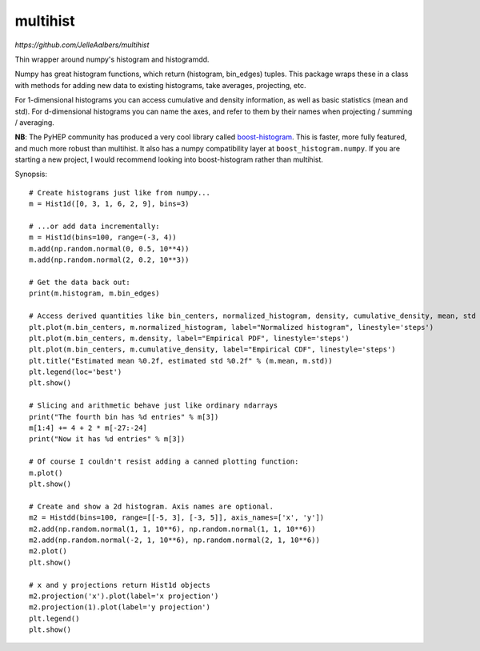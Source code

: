 multihist
===========

.. image:: https://travis-ci.org/JelleAalbers/multihist.svg?branch=master
    :target: https://travis-ci.org/JelleAalbers/multihist

`https://github.com/JelleAalbers/multihist`

Thin wrapper around numpy's histogram and histogramdd.

Numpy has great histogram functions, which return (histogram, bin_edges) tuples. This package wraps these in a class
with methods for adding new data to existing histograms, take averages, projecting, etc.

For 1-dimensional histograms you can access cumulative and density information, as well as basic statistics (mean and std).
For d-dimensional histograms you can name the axes, and refer to them by their names when projecting / summing / averaging.

**NB**: The PyHEP community has produced a very cool library called `boost-histogram <https://github.com/scikit-hep/boost-histogram>`_. This is faster, more fully featured, and much more robust than multihist. It also has a numpy compatibility layer at ``boost_histogram.numpy``. If you are starting a new project, I would recommend looking into boost-histogram rather than multihist.

Synopsis::

    # Create histograms just like from numpy...
    m = Hist1d([0, 3, 1, 6, 2, 9], bins=3)

    # ...or add data incrementally:
    m = Hist1d(bins=100, range=(-3, 4))
    m.add(np.random.normal(0, 0.5, 10**4))
    m.add(np.random.normal(2, 0.2, 10**3))

    # Get the data back out:
    print(m.histogram, m.bin_edges)

    # Access derived quantities like bin_centers, normalized_histogram, density, cumulative_density, mean, std
    plt.plot(m.bin_centers, m.normalized_histogram, label="Normalized histogram", linestyle='steps')
    plt.plot(m.bin_centers, m.density, label="Empirical PDF", linestyle='steps')
    plt.plot(m.bin_centers, m.cumulative_density, label="Empirical CDF", linestyle='steps')
    plt.title("Estimated mean %0.2f, estimated std %0.2f" % (m.mean, m.std))
    plt.legend(loc='best')
    plt.show()

    # Slicing and arithmetic behave just like ordinary ndarrays
    print("The fourth bin has %d entries" % m[3])
    m[1:4] += 4 + 2 * m[-27:-24]
    print("Now it has %d entries" % m[3])

    # Of course I couldn't resist adding a canned plotting function:
    m.plot()
    plt.show()

    # Create and show a 2d histogram. Axis names are optional.
    m2 = Histdd(bins=100, range=[[-5, 3], [-3, 5]], axis_names=['x', 'y'])
    m2.add(np.random.normal(1, 1, 10**6), np.random.normal(1, 1, 10**6))
    m2.add(np.random.normal(-2, 1, 10**6), np.random.normal(2, 1, 10**6))
    m2.plot()
    plt.show()

    # x and y projections return Hist1d objects
    m2.projection('x').plot(label='x projection')
    m2.projection(1).plot(label='y projection')
    plt.legend()
    plt.show()
